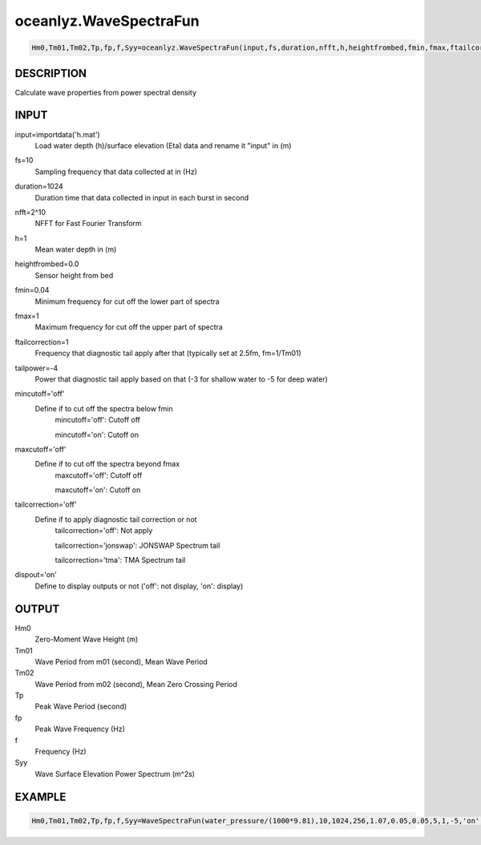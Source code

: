 .. ++++++++++++++++++++++++++++++++YA LATIF++++++++++++++++++++++++++++++++++
.. +                                                                        +
.. + Oceanlyz                                                               +
.. + Ocean Wave Analyzing Toolbox                                           +
.. + Ver 2.0                                                                +
.. +                                                                        +
.. + Developed by: Arash Karimpour                                          +
.. + Contact     : www.arashkarimpour.com                                   +
.. + Developed/Updated (yyyy-mm-dd): 2020-08-01                             +
.. +                                                                        +
.. ++++++++++++++++++++++++++++++++++++++++++++++++++++++++++++++++++++++++++

oceanlyz.WaveSpectraFun
=======================

.. code:: python

    Hm0,Tm01,Tm02,Tp,fp,f,Syy=oceanlyz.WaveSpectraFun(input,fs,duration,nfft,h,heightfrombed,fmin,fmax,ftailcorrection,tailpower,mincutoff,maxcutoff,tailcorrection,dispout)

DESCRIPTION
-----------

Calculate wave properties from power spectral density

INPUT
-----

input=importdata('h.mat')
                                Load water depth (h)/surface elevation (Eta) data and rename it "input" in (m)
fs=10
                                Sampling frequency that data collected at in (Hz)
duration=1024
                                Duration time that data collected in input in each burst in second
nfft=2^10
                                NFFT for Fast Fourier Transform
h=1
                                Mean water depth in (m)
heightfrombed=0.0
                                Sensor height from bed
fmin=0.04
                                Minimum frequency for cut off the lower part of spectra
fmax=1
                                Maximum frequency for cut off the upper part of spectra
ftailcorrection=1
                                Frequency that diagnostic tail apply after that (typically set at 2.5fm, fm=1/Tm01)
tailpower=-4
                                Power that diagnostic tail apply based on that (-3 for shallow water to -5 for deep water)
mincutoff='off'
                                Define if to cut off the spectra below fmin
                                    mincutoff='off': Cutoff off

                                    mincutoff='on': Cutoff on
maxcutoff='off'
                                Define if to cut off the spectra beyond fmax
                                    maxcutoff='off': Cutoff off

                                    maxcutoff='on': Cutoff on
tailcorrection='off'
                                Define if to apply diagnostic tail correction or not 
                                    tailcorrection='off': Not apply

                                    tailcorrection='jonswap': JONSWAP Spectrum tail

                                    tailcorrection='tma': TMA Spectrum tail
dispout='on'
                                Define to display outputs or not ('off': not display, 'on': display)

OUTPUT
------

Hm0
                                Zero-Moment Wave Height (m)
Tm01
                                Wave Period from m01 (second), Mean Wave Period
Tm02
                                Wave Period from m02 (second), Mean Zero Crossing Period
Tp
                                Peak Wave Period (second)
fp
                                Peak Wave Frequency (Hz)
f
                                Frequency (Hz)
Syy
                                Wave Surface Elevation Power Spectrum (m^2s)

EXAMPLE
-------

.. code:: python

    Hm0,Tm01,Tm02,Tp,fp,f,Syy=WaveSpectraFun(water_pressure/(1000*9.81),10,1024,256,1.07,0.05,0.05,5,1,-5,'on','on','off','on')

.. LICENSE & DISCLAIMER
.. -------------------- 
.. Copyright (c) 2020 Arash Karimpour
..
.. http://www.arashkarimpour.com
..
.. THE SOFTWARE IS PROVIDED "AS IS", WITHOUT WARRANTY OF ANY KIND, EXPRESS OR
.. IMPLIED, INCLUDING BUT NOT LIMITED TO THE WARRANTIES OF MERCHANTABILITY,
.. FITNESS FOR A PARTICULAR PURPOSE AND NONINFRINGEMENT. IN NO EVENT SHALL THE
.. AUTHORS OR COPYRIGHT HOLDERS BE LIABLE FOR ANY CLAIM, DAMAGES OR OTHER
.. LIABILITY, WHETHER IN AN ACTION OF CONTRACT, TORT OR OTHERWISE, ARISING FROM,
.. OUT OF OR IN CONNECTION WITH THE SOFTWARE OR THE USE OR OTHER DEALINGS IN THE
.. SOFTWARE.
